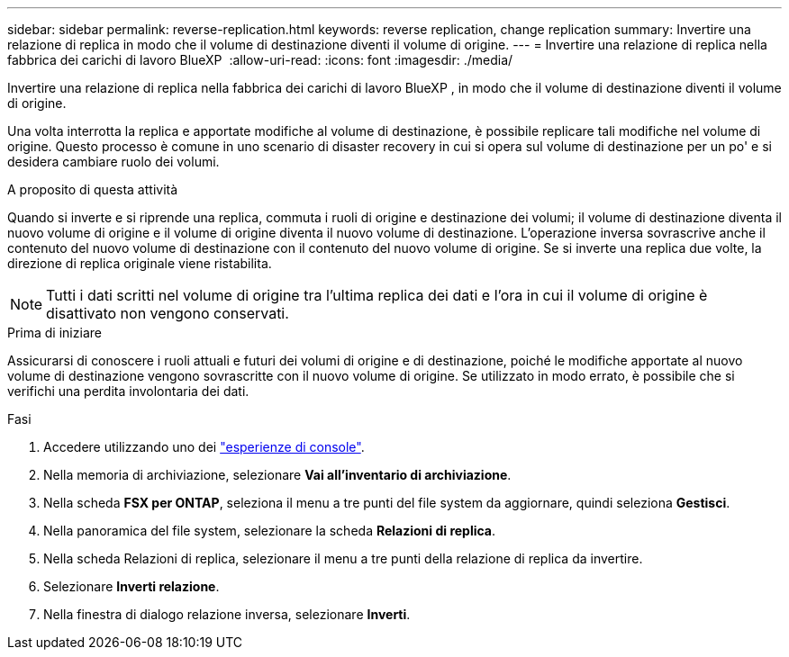 ---
sidebar: sidebar 
permalink: reverse-replication.html 
keywords: reverse replication, change replication 
summary: Invertire una relazione di replica in modo che il volume di destinazione diventi il volume di origine. 
---
= Invertire una relazione di replica nella fabbrica dei carichi di lavoro BlueXP 
:allow-uri-read: 
:icons: font
:imagesdir: ./media/


[role="lead"]
Invertire una relazione di replica nella fabbrica dei carichi di lavoro BlueXP , in modo che il volume di destinazione diventi il volume di origine.

Una volta interrotta la replica e apportate modifiche al volume di destinazione, è possibile replicare tali modifiche nel volume di origine. Questo processo è comune in uno scenario di disaster recovery in cui si opera sul volume di destinazione per un po' e si desidera cambiare ruolo dei volumi.

.A proposito di questa attività
Quando si inverte e si riprende una replica, commuta i ruoli di origine e destinazione dei volumi; il volume di destinazione diventa il nuovo volume di origine e il volume di origine diventa il nuovo volume di destinazione. L'operazione inversa sovrascrive anche il contenuto del nuovo volume di destinazione con il contenuto del nuovo volume di origine. Se si inverte una replica due volte, la direzione di replica originale viene ristabilita.


NOTE: Tutti i dati scritti nel volume di origine tra l'ultima replica dei dati e l'ora in cui il volume di origine è disattivato non vengono conservati.

.Prima di iniziare
Assicurarsi di conoscere i ruoli attuali e futuri dei volumi di origine e di destinazione, poiché le modifiche apportate al nuovo volume di destinazione vengono sovrascritte con il nuovo volume di origine. Se utilizzato in modo errato, è possibile che si verifichi una perdita involontaria dei dati.

.Fasi
. Accedere utilizzando uno dei link:https://docs.netapp.com/us-en/workload-setup-admin/console-experiences.html["esperienze di console"^].
. Nella memoria di archiviazione, selezionare *Vai all'inventario di archiviazione*.
. Nella scheda *FSX per ONTAP*, seleziona il menu a tre punti del file system da aggiornare, quindi seleziona *Gestisci*.
. Nella panoramica del file system, selezionare la scheda *Relazioni di replica*.
. Nella scheda Relazioni di replica, selezionare il menu a tre punti della relazione di replica da invertire.
. Selezionare *Inverti relazione*.
. Nella finestra di dialogo relazione inversa, selezionare *Inverti*.

